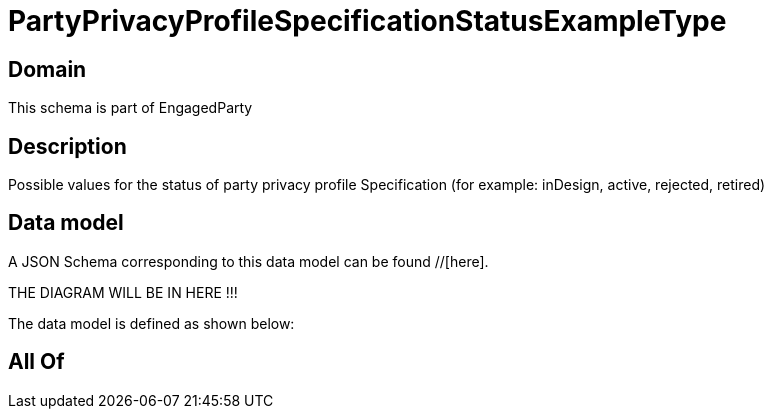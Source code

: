 = PartyPrivacyProfileSpecificationStatusExampleType

[#domain]
== Domain

This schema is part of EngagedParty

[#description]
== Description
Possible values for the status of party privacy profile Specification (for example: inDesign, active, rejected, retired)


[#data_model]
== Data model

A JSON Schema corresponding to this data model can be found //[here].

THE DIAGRAM WILL BE IN HERE !!!


The data model is defined as shown below:


[#all_of]
== All Of

